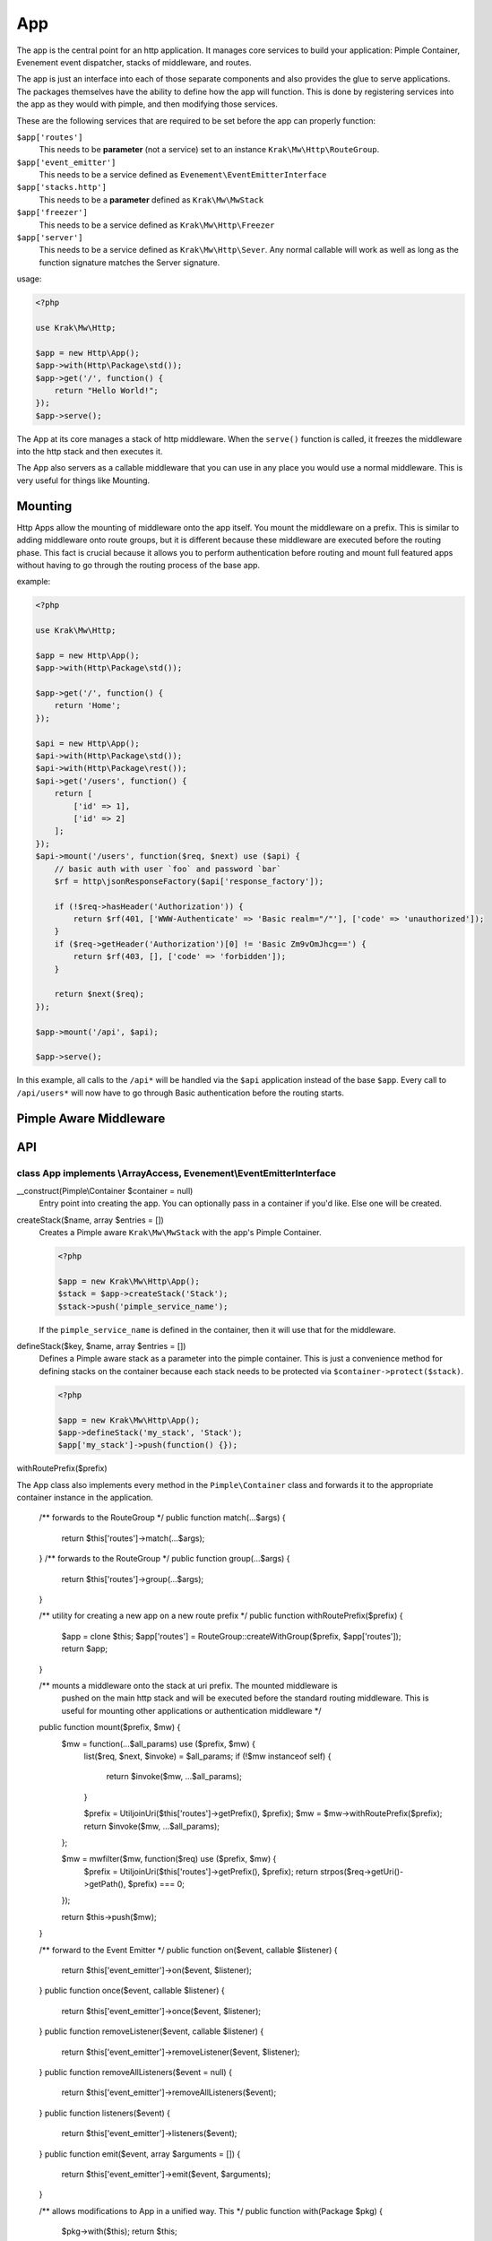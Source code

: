 ===
App
===

The app is the central point for an http application. It manages core services to build
your application: Pimple Container, Evenement event dispatcher, stacks of middleware,
and routes.

The app is just an interface into each of those separate components and also provides the glue
to serve applications. The packages themselves have the ability to define how the app will function.
This is done by registering services into the app as they would with pimple, and then modifying those services.

These are the following services that are required to be set before the app can properly function:

``$app['routes']``
    This needs to be **parameter** (not a service) set to an instance ``Krak\Mw\Http\RouteGroup``.
``$app['event_emitter']``
    This needs to be a service defined as ``Evenement\EventEmitterInterface``
``$app['stacks.http']``
    This needs to be a **parameter** defined as ``Krak\Mw\MwStack``
``$app['freezer']``
    This needs to be a service defined as ``Krak\Mw\Http\Freezer``
``$app['server']``
    This needs to be a service defined as ``Krak\Mw\Http\Sever``. Any normal callable will work as well as long
    as the function signature matches the Server signature.

usage:

.. code-block:: php

    <?php

    use Krak\Mw\Http;

    $app = new Http\App();
    $app->with(Http\Package\std());
    $app->get('/', function() {
        return "Hello World!";
    });
    $app->serve();

The App at its core manages a stack of http middleware. When the ``serve()`` function is called, it freezes the middleware into the http stack and then executes it.

The App also servers as a callable middleware that you can use in any place you would use a normal middleware. This is very useful for things like Mounting.

Mounting
========

Http Apps allow the mounting of middleware onto the app itself. You mount the middleware on a prefix. This is similar to adding middleware onto route groups, but it is different because these middleware are executed before the routing phase. This fact is crucial because it allows you to perform authentication before routing and mount full featured apps without having to go through the routing process of the base app.

example:

.. code-block:: php

    <?php

    use Krak\Mw\Http;

    $app = new Http\App();
    $app->with(Http\Package\std());

    $app->get('/', function() {
        return 'Home';
    });

    $api = new Http\App();
    $api->with(Http\Package\std());
    $api->with(Http\Package\rest());
    $api->get('/users', function() {
        return [
            ['id' => 1],
            ['id' => 2]
        ];
    });
    $api->mount('/users', function($req, $next) use ($api) {
        // basic auth with user `foo` and password `bar`
        $rf = http\jsonResponseFactory($api['response_factory']);

        if (!$req->hasHeader('Authorization')) {
            return $rf(401, ['WWW-Authenticate' => 'Basic realm="/"'], ['code' => 'unauthorized']);
        }
        if ($req->getHeader('Authorization')[0] != 'Basic Zm9vOmJhcg==') {
            return $rf(403, [], ['code' => 'forbidden']);
        }

        return $next($req);
    });

    $app->mount('/api', $api);

    $app->serve();

In this example, all calls to the ``/api*`` will be handled via the ``$api`` application instead of the base ``$app``. Every call to ``/api/users*`` will now have to go through Basic authentication before the routing starts.

Pimple Aware Middleware
=======================

API
===

class App implements \\ArrayAccess, Evenement\\EventEmitterInterface
--------------------------------------------------------------------

__construct(Pimple\\Container $container = null)
    Entry point into creating the app. You can optionally pass in a container if you'd like. Else one will be created.
createStack($name, array $entries = [])
    Creates a Pimple aware ``Krak\Mw\MwStack`` with the app's Pimple Container.

    .. code-block:: php

        <?php

        $app = new Krak\Mw\Http\App();
        $stack = $app->createStack('Stack');
        $stack->push('pimple_service_name');

    If the ``pimple_service_name`` is defined in the container, then it will use that for the middleware.

defineStack($key, $name, array $entries = [])
    Defines a Pimple aware stack as a parameter into the pimple container. This is just a convenience method for defining stacks on the container because each stack needs to be protected via ``$container->protect($stack)``.

    .. code-block:: php

        <?php

        $app = new Krak\Mw\Http\App();
        $app->defineStack('my_stack', 'Stack');
        $app['my_stack']->push(function() {});

withRoutePrefix($prefix)
    

The App class also implements every method in the ``Pimple\Container`` class and forwards it to the appropriate container instance in the application.

    /** forwards to the RouteGroup */
    public function match(...$args) {
        return $this['routes']->match(...$args);
    }
    /** forwards to the RouteGroup */
    public function group(...$args) {
        return $this['routes']->group(...$args);
    }

    /** utility for creating a new app on a new route prefix */
    public function withRoutePrefix($prefix) {
        $app = clone $this;
        $app['routes'] = RouteGroup::createWithGroup($prefix, $app['routes']);
        return $app;
    }

    /** mounts a middleware onto the stack at uri prefix. The mounted middleware is
        pushed on the main http stack and will be executed before the standard routing
        middleware. This is useful for mounting other applications or authentication
        middleware */
    public function mount($prefix, $mw) {
        $mw = function(...$all_params) use ($prefix, $mw) {
            list($req, $next, $invoke) = $all_params;
            if (!$mw instanceof self) {
                return $invoke($mw, ...$all_params);
            }

            $prefix = Util\joinUri($this['routes']->getPrefix(), $prefix);
            $mw = $mw->withRoutePrefix($prefix);
            return $invoke($mw, ...$all_params);
        };

        $mw = mw\filter($mw, function($req) use ($prefix, $mw) {
            $prefix = Util\joinUri($this['routes']->getPrefix(), $prefix);
            return strpos($req->getUri()->getPath(), $prefix) === 0;
        });

        return $this->push($mw);
    }

    /** forward to the Event Emitter */
    public function on($event, callable $listener) {
        return $this['event_emitter']->on($event, $listener);
    }
    public function once($event, callable $listener) {
        return $this['event_emitter']->once($event, $listener);
    }
    public function removeListener($event, callable $listener) {
        return $this['event_emitter']->removeListener($event, $listener);
    }
    public function removeAllListeners($event = null) {
        return $this['event_emitter']->removeAllListeners($event);
    }
    public function listeners($event) {
        return $this['event_emitter']->listeners($event);
    }
    public function emit($event, array $arguments = []) {
        return $this['event_emitter']->emit($event, $arguments);
    }

    /** allows modifications to App in a unified way. This  */
    public function with(Package $pkg) {
        $pkg->with($this);
        return $this;
    }

    /** Forward to main http stack */
    public function push($mw, $sort = 0, $name = null) {
        return $this['stacks.http']->push($mw, $sort, $name);
    }
    /** Forward to main http stack */
    public function pop($sort = 0) {
        return $this['stacks.http']->push($sort);
    }
    /** Forward to main http stack */
    public function unshift($mw, $sort = 0, $name = null) {
        return $this['stacks.http']->unshift($mw, $sort, $name);
    }
    /** Forward to main http stack */
    public function shift($sort = 0) {
        return $this['stacks.http']->shift($sort);
    }

    /** forward to Pimple */
    public function offsetExists($offset) {
        return $this->container->offsetExists($offset);
    }
    /** forward to Pimple */
    public function offsetGet($offset) {
        return $this->container->offsetGet($offset);
    }
    /** forward to Pimple */
    public function offsetSet($offset, $value) {
        return $this->container->offsetSet($offset, $value);
    }
    /** forward to Pimple */
    public function offsetUnset($offset) {
        return $this->container->offsetUnset($offset);
    }
    public function factory($callable) {
        return $this->container->factory($callable);
    }
    public function protect($callable) {
        return $this->container->protect($callable);
    }
    public function raw($id) {
        return $this->container->raw($id);
    }
    public function extend($id, $callable) {
        return $this->container->extend($id, $callable);
    }
    public function keys() {
        return $this->container->keys();
    }
    /** forward to Pimple */
    public function register(Pimple\ServiceProviderInterface $provider, array $values = []) {
        return $this->container->register($provider, $values);
    }
    /** return the pimple container */
    public function getContainer() {
        return $this->container;
    }

    /** middleware interface */
    public function __invoke(...$params) {
        $this->freeze();
        $http = $this['stacks.http'];
        return $http(...$params);
    }

    /** serves an app with a default server if non is provided */
    public function serve() {
        $serve = $this['server'];
        $this->freeze();
        $mws = $this['stacks.http'];

        $this->emit(Events::INIT, [$this]);
        $serve($mws->compose());
        $this->emit(Events::FINISH, [$this]);
    }

    /** Composes all of the middleware together in the main mws stack */
    public function freeze() {
        if ($this->frozen) {
            return;
        }

        $freezer = $this->container['freezer'];
        $freezer->freezeApp($this);
        $this->frozen = true;

        $this->emit(Events::FROZEN, [$this]);
    }
